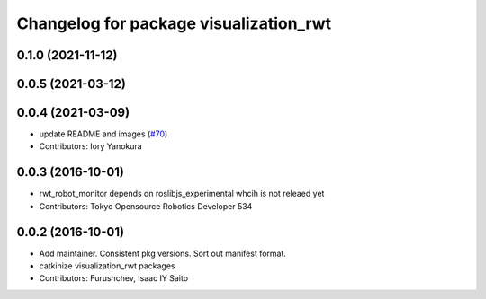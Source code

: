 ^^^^^^^^^^^^^^^^^^^^^^^^^^^^^^^^^^^^^^^
Changelog for package visualization_rwt
^^^^^^^^^^^^^^^^^^^^^^^^^^^^^^^^^^^^^^^

0.1.0 (2021-11-12)
------------------

0.0.5 (2021-03-12)
------------------

0.0.4 (2021-03-09)
------------------
* update README and images (`#70 <https://github.com/tork-a/visualization_rwt//issues/70>`_)
* Contributors: Iory Yanokura

0.0.3 (2016-10-01)
------------------
* rwt_robot_monitor depends on roslibjs_experimental whcih is not releaed yet
* Contributors: Tokyo Opensource Robotics Developer 534

0.0.2 (2016-10-01)
------------------
* Add maintainer. Consistent pkg versions. Sort out manifest format.
* catkinize visualization_rwt packages
* Contributors: Furushchev, Isaac IY Saito
